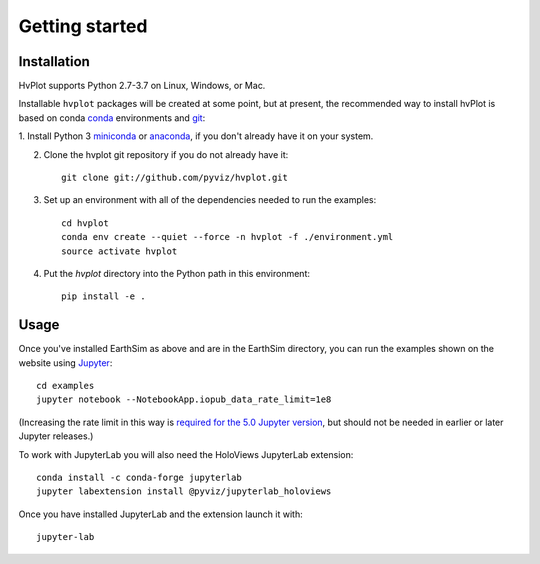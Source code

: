 ***************
Getting started
***************


Installation
------------

HvPlot supports Python 2.7-3.7 on Linux, Windows, or Mac.

Installable ``hvplot`` packages will be created at some point, but
at present, the recommended way to install hvPlot is based on conda
`conda <http://conda.pydata.org/docs>`_ environments and 
`git <https://git-scm.com>`_:

1. Install Python 3 `miniconda <http://conda.pydata.org/miniconda.html>`_ or 
`anaconda <http://docs.continuum.io/anaconda/install>`_, if you don't already have it on your system.

2. Clone the hvplot git repository if you do not already have it::

    git clone git://github.com/pyviz/hvplot.git

3. Set up an environment with all of the dependencies needed to run the examples::
    
    cd hvplot
    conda env create --quiet --force -n hvplot -f ./environment.yml
    source activate hvplot

4. Put the `hvplot` directory into the Python path in this environment::
    
    pip install -e .

Usage
-----

Once you've installed EarthSim as above and are in the EarthSim directory, you can
run the examples shown on the website using
`Jupyter <http://jupyter.org>`_::

    cd examples
    jupyter notebook --NotebookApp.iopub_data_rate_limit=1e8

(Increasing the rate limit in this way is `required for the 5.0 Jupyter version
<http://holoviews.org/user_guide/Installing_and_Configuring.html>`_,
but should not be needed in earlier or later Jupyter releases.)

To work with JupyterLab you will also need the HoloViews JupyterLab
extension::

    conda install -c conda-forge jupyterlab
    jupyter labextension install @pyviz/jupyterlab_holoviews

Once you have installed JupyterLab and the extension launch it with::

    jupyter-lab
